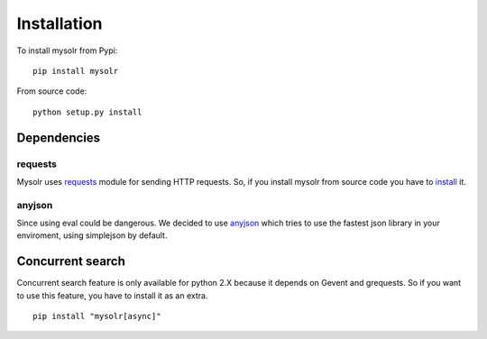 .. _installation:

Installation
============

To install mysolr from Pypi: ::

  pip install mysolr


From source code: ::

  python setup.py install

Dependencies
------------

requests
++++++++

Mysolr uses requests_ module for sending HTTP requests. So, if you install 
mysolr from source code you have to install_ it.

anyjson
+++++++

.. versionadded:: 0.8.1

Since using eval could be dangerous. We decided to use anyjson_ which tries
to use the fastest json library in your enviroment, using simplejson by default.


Concurrent search
-----------------

Concurrent search feature is only available for python 2.X because it depends
on Gevent and grequests. So if you want to use this feature, you have to install
it as an extra.

::

  pip install "mysolr[async]"


.. _requests: http://python-requests.org
.. _anyjson: https://bitbucket.org/runeh/anyjson
.. _install: http://docs.python-requests.org/en/latest/user/install/